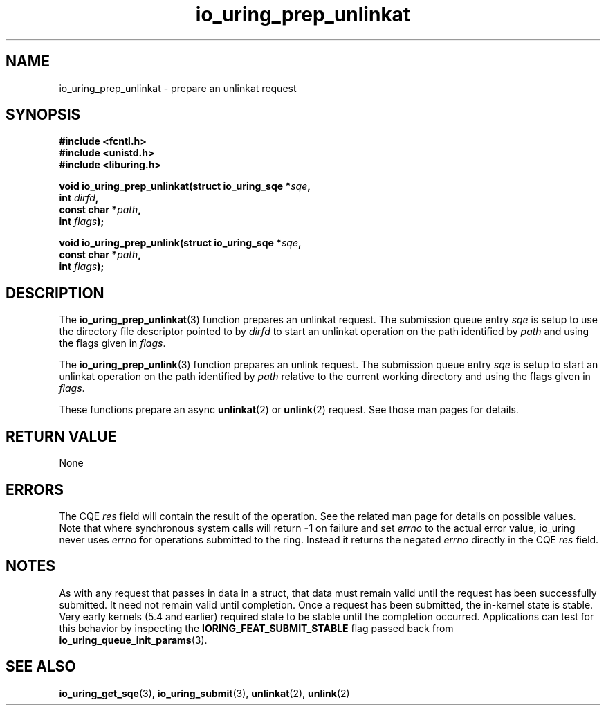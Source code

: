 .\" Copyright (C) 2022 Jens Axboe <axboe@kernel.dk>
.\"
.\" SPDX-License-Identifier: LGPL-2.0-or-later
.\"
.TH io_uring_prep_unlinkat 3 "March 13, 2022" "liburing-2.2" "liburing Manual"
.SH NAME
io_uring_prep_unlinkat \- prepare an unlinkat request
.SH SYNOPSIS
.nf
.B #include <fcntl.h>
.B #include <unistd.h>
.B #include <liburing.h>
.PP
.BI "void io_uring_prep_unlinkat(struct io_uring_sqe *" sqe ","
.BI "                            int " dirfd ","
.BI "                            const char *" path ","
.BI "                            int " flags ");"
.PP
.BI "void io_uring_prep_unlink(struct io_uring_sqe *" sqe ","
.BI "                          const char *" path ","
.BI "                          int " flags ");"
.fi
.SH DESCRIPTION
.PP
The
.BR io_uring_prep_unlinkat (3)
function prepares an unlinkat request. The submission queue entry
.I sqe
is setup to use the directory file descriptor pointed to by
.I dirfd
to start an unlinkat operation on the path identified by
.I path
and using the flags given in
.IR flags .

The
.BR io_uring_prep_unlink (3)
function prepares an unlink request. The submission queue entry
.I sqe
is setup to start an unlinkat operation on the path identified by
.I path
relative to the current working directory and using the flags given in
.IR flags .

These functions prepare an async
.BR unlinkat (2)
or
.BR unlink (2)
request. See those man pages for details.

.SH RETURN VALUE
None
.SH ERRORS
The CQE
.I res
field will contain the result of the operation. See the related man page for
details on possible values. Note that where synchronous system calls will return
.B -1
on failure and set
.I errno
to the actual error value, io_uring never uses
.IR errno
for operations submitted to the ring. Instead it returns the negated
.I errno
directly in the CQE
.I res
field.
.SH NOTES
As with any request that passes in data in a struct, that data must remain
valid until the request has been successfully submitted. It need not remain
valid until completion. Once a request has been submitted, the in-kernel
state is stable. Very early kernels (5.4 and earlier) required state to be
stable until the completion occurred. Applications can test for this
behavior by inspecting the
.B IORING_FEAT_SUBMIT_STABLE
flag passed back from
.BR io_uring_queue_init_params (3).
.SH SEE ALSO
.BR io_uring_get_sqe (3),
.BR io_uring_submit (3),
.BR unlinkat (2),
.BR unlink (2)
